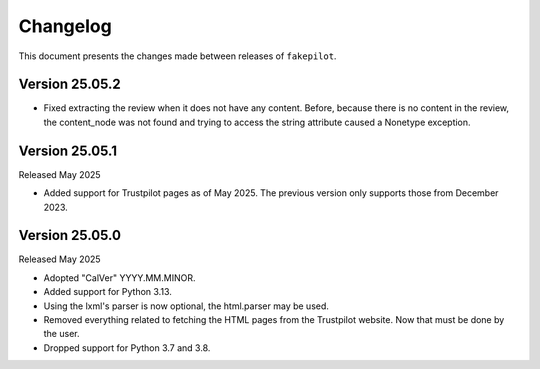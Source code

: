 .. _changelog:


Changelog
=========

This document presents the changes made between releases
of ``fakepilot``.

Version 25.05.2
~~~~~~~~~~~~~~~

* Fixed extracting the review when it does not have any content. Before,
  because there is no content in the review, the content_node was not
  found and trying to access the string attribute caused a Nonetype
  exception.

Version 25.05.1
~~~~~~~~~~~~~~~

Released May 2025

* Added support for Trustpilot pages as of May 2025. The previous
  version only supports those from December 2023.

Version 25.05.0
~~~~~~~~~~~~~~~

Released May 2025

* Adopted "CalVer" YYYY.MM.MINOR.

* Added support for Python 3.13.

* Using the lxml's parser is now optional, the html.parser may be used.

* Removed everything related to fetching the HTML pages from the Trustpilot
  website. Now that must be done by the user.

* Dropped support for Python 3.7 and 3.8.
